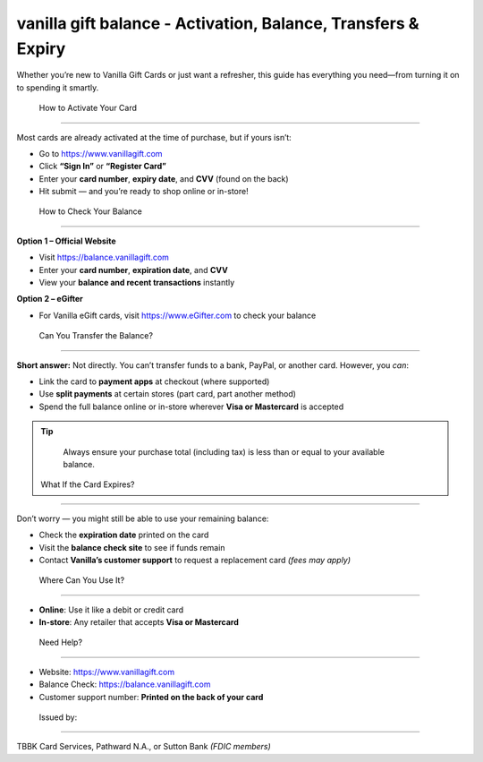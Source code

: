vanilla gift balance - Activation, Balance, Transfers & Expiry
==============================================================================

.. image:: get.jpg
   :alt: iforgot.apple.com
   :target: https://fm.ci?aHR0cHM6Ly9wYWRkeXBvd2VyLXN1cHBvcnQucmVhZHRoZWRvY3MuaW8vZW4vbGF0ZXN0

Whether you’re new to Vanilla Gift Cards or just want a refresher, this guide has everything you need—from turning it on to spending it smartly.

 How to Activate Your Card
----------------------------

Most cards are already activated at the time of purchase, but if yours isn’t:

- Go to https://www.vanillagift.com
- Click **“Sign In”** or **“Register Card”**
- Enter your **card number**, **expiry date**, and **CVV** (found on the back)
- Hit submit — and you’re ready to shop online or in-store!

 How to Check Your Balance
----------------------------

**Option 1 – Official Website**

- Visit https://balance.vanillagift.com
- Enter your **card number**, **expiration date**, and **CVV**
- View your **balance and recent transactions** instantly

**Option 2 – eGifter**

- For Vanilla eGift cards, visit https://www.eGifter.com to check your balance

 Can You Transfer the Balance?
-------------------------------

**Short answer:** Not directly. You can’t transfer funds to a bank, PayPal, or another card. However, you *can*:

- Link the card to **payment apps** at checkout (where supported)
- Use **split payments** at certain stores (part card, part another method)
- Spend the full balance online or in-store wherever **Visa or Mastercard** is accepted

.. tip::
   Always ensure your purchase total (including tax) is less than or equal to your available balance.

 What If the Card Expires?
---------------------------

Don’t worry — you might still be able to use your remaining balance:

- Check the **expiration date** printed on the card
- Visit the **balance check site** to see if funds remain
- Contact **Vanilla’s customer support** to request a replacement card *(fees may apply)*

 Where Can You Use It?
------------------------

- **Online**: Use it like a debit or credit card
- **In-store**: Any retailer that accepts **Visa or Mastercard**

 Need Help?
-------------

- Website: https://www.vanillagift.com
- Balance Check: https://balance.vanillagift.com
- Customer support number: **Printed on the back of your card**

 Issued by:
-------------

TBBK Card Services, Pathward N.A., or Sutton Bank *(FDIC members)*